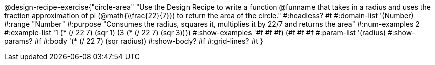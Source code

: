 @design-recipe-exercise{"circle-area"
"Use the Design Recipe to write a function @funname that takes in a radius and uses the fraction approximation of pi (@math{\\frac{22}{7}}) to return the area of the circle."
#:headless? #t
#:domain-list '(Number)
#:range "Number"
#:purpose "Consumes the radius, squares it, multiplies it by 22/7 and returns the area"
#:num-examples 2
#:example-list '((1 (* (/ 22 7) (sqr 1)))
             (3 (* (/ 22 7) (sqr 3))))
#:show-examples '((#f #f #f) (#f #f #f))
#:param-list '(radius)
#:show-params? #f
#:body '(* (/ 22 7) (sqr radius))
#:show-body? #f
#:grid-lines? #t
}
